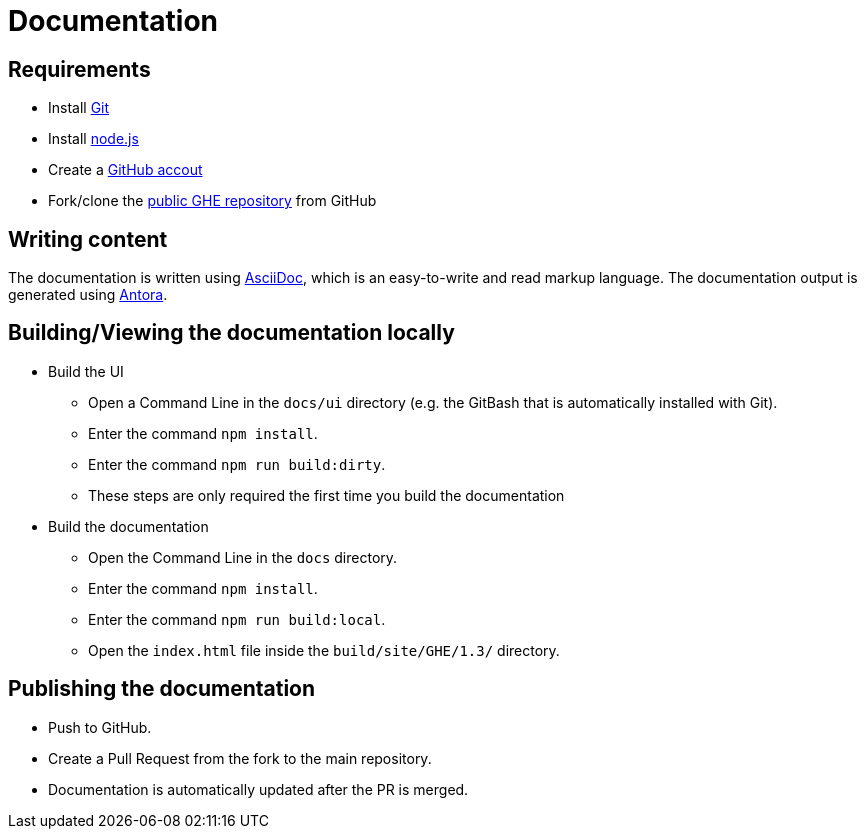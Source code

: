 = Documentation

== Requirements
* Install https://git-scm.com/[Git]
* Install https://nodejs.org/en/[node.js]
* Create a https://github.com/[GitHub accout]
* Fork/clone the https://github.com/gloomhaven-tts-enhanced/public-scripts[public GHE repository] from GitHub

== Writing content
The documentation is written using https://docs.asciidoctor.org/asciidoc/latest/syntax-quick-reference/[AsciiDoc], which is an easy-to-write and read markup language.
The documentation output is generated using https://docs.antora.org/antora/latest/[Antora].

== Building/Viewing the documentation locally
* Build the UI
** Open a Command Line in the `docs/ui` directory (e.g. the GitBash that is automatically installed with Git).
** Enter the command `npm install`.
** Enter the command `npm run build:dirty`.
** These steps are only required the first time you build the documentation
* Build the documentation
** Open the Command Line in the `docs` directory.
** Enter the command `npm install`.
** Enter the command `npm run build:local`. 
** Open the `index.html` file inside the `build/site/GHE/1.3/` directory.

== Publishing the documentation
* Push to GitHub.
* Create a Pull Request from the fork to the main repository.
* Documentation is automatically updated after the PR is merged.
